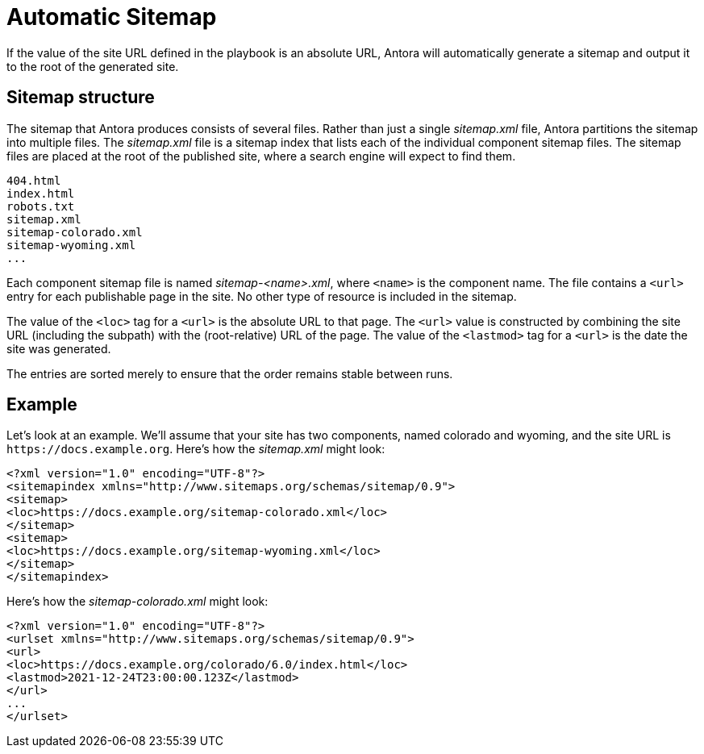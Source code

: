 = Automatic Sitemap

If the value of the site URL defined in the playbook is an absolute URL, Antora will automatically generate a sitemap and output it to the root of the generated site.

== Sitemap structure

The sitemap that Antora produces consists of several files.
Rather than just a single [.path]_sitemap.xml_ file, Antora partitions the sitemap into multiple files.
The [.path]_sitemap.xml_ file is a sitemap index that lists each of the individual component sitemap files.
The sitemap files are placed at the root of the published site, where a search engine will expect to find them.

....
404.html
index.html
robots.txt
sitemap.xml
sitemap-colorado.xml
sitemap-wyoming.xml
...
....

Each component sitemap file is named [.path]_sitemap-<name>.xml_, where `<name>` is the component name.
The file contains a `<url>` entry for each publishable page in the site.
No other type of resource is included in the sitemap.

The value of the `<loc>` tag for a `<url>` is the absolute URL to that page.
The `<url>` value is constructed by combining the site URL (including the subpath) with the (root-relative) URL of the page.
The value of the `<lastmod>` tag for a `<url>` is the date the site was generated.

The entries are sorted merely to ensure that the order remains stable between runs.

== Example

Let's look at an example.
We'll assume that your site has two components, named colorado and wyoming, and the site URL is `\https://docs.example.org`.
Here's how the [.path]_sitemap.xml_ might look:

[,xml]
----
<?xml version="1.0" encoding="UTF-8"?>
<sitemapindex xmlns="http://www.sitemaps.org/schemas/sitemap/0.9">
<sitemap>
<loc>https://docs.example.org/sitemap-colorado.xml</loc>
</sitemap>
<sitemap>
<loc>https://docs.example.org/sitemap-wyoming.xml</loc>
</sitemap>
</sitemapindex>
----

Here's how the [.path]_sitemap-colorado.xml_ might look:

[,xml]
----
<?xml version="1.0" encoding="UTF-8"?>
<urlset xmlns="http://www.sitemaps.org/schemas/sitemap/0.9">
<url>
<loc>https://docs.example.org/colorado/6.0/index.html</loc>
<lastmod>2021-12-24T23:00:00.123Z</lastmod>
</url>
...
</urlset>
----
